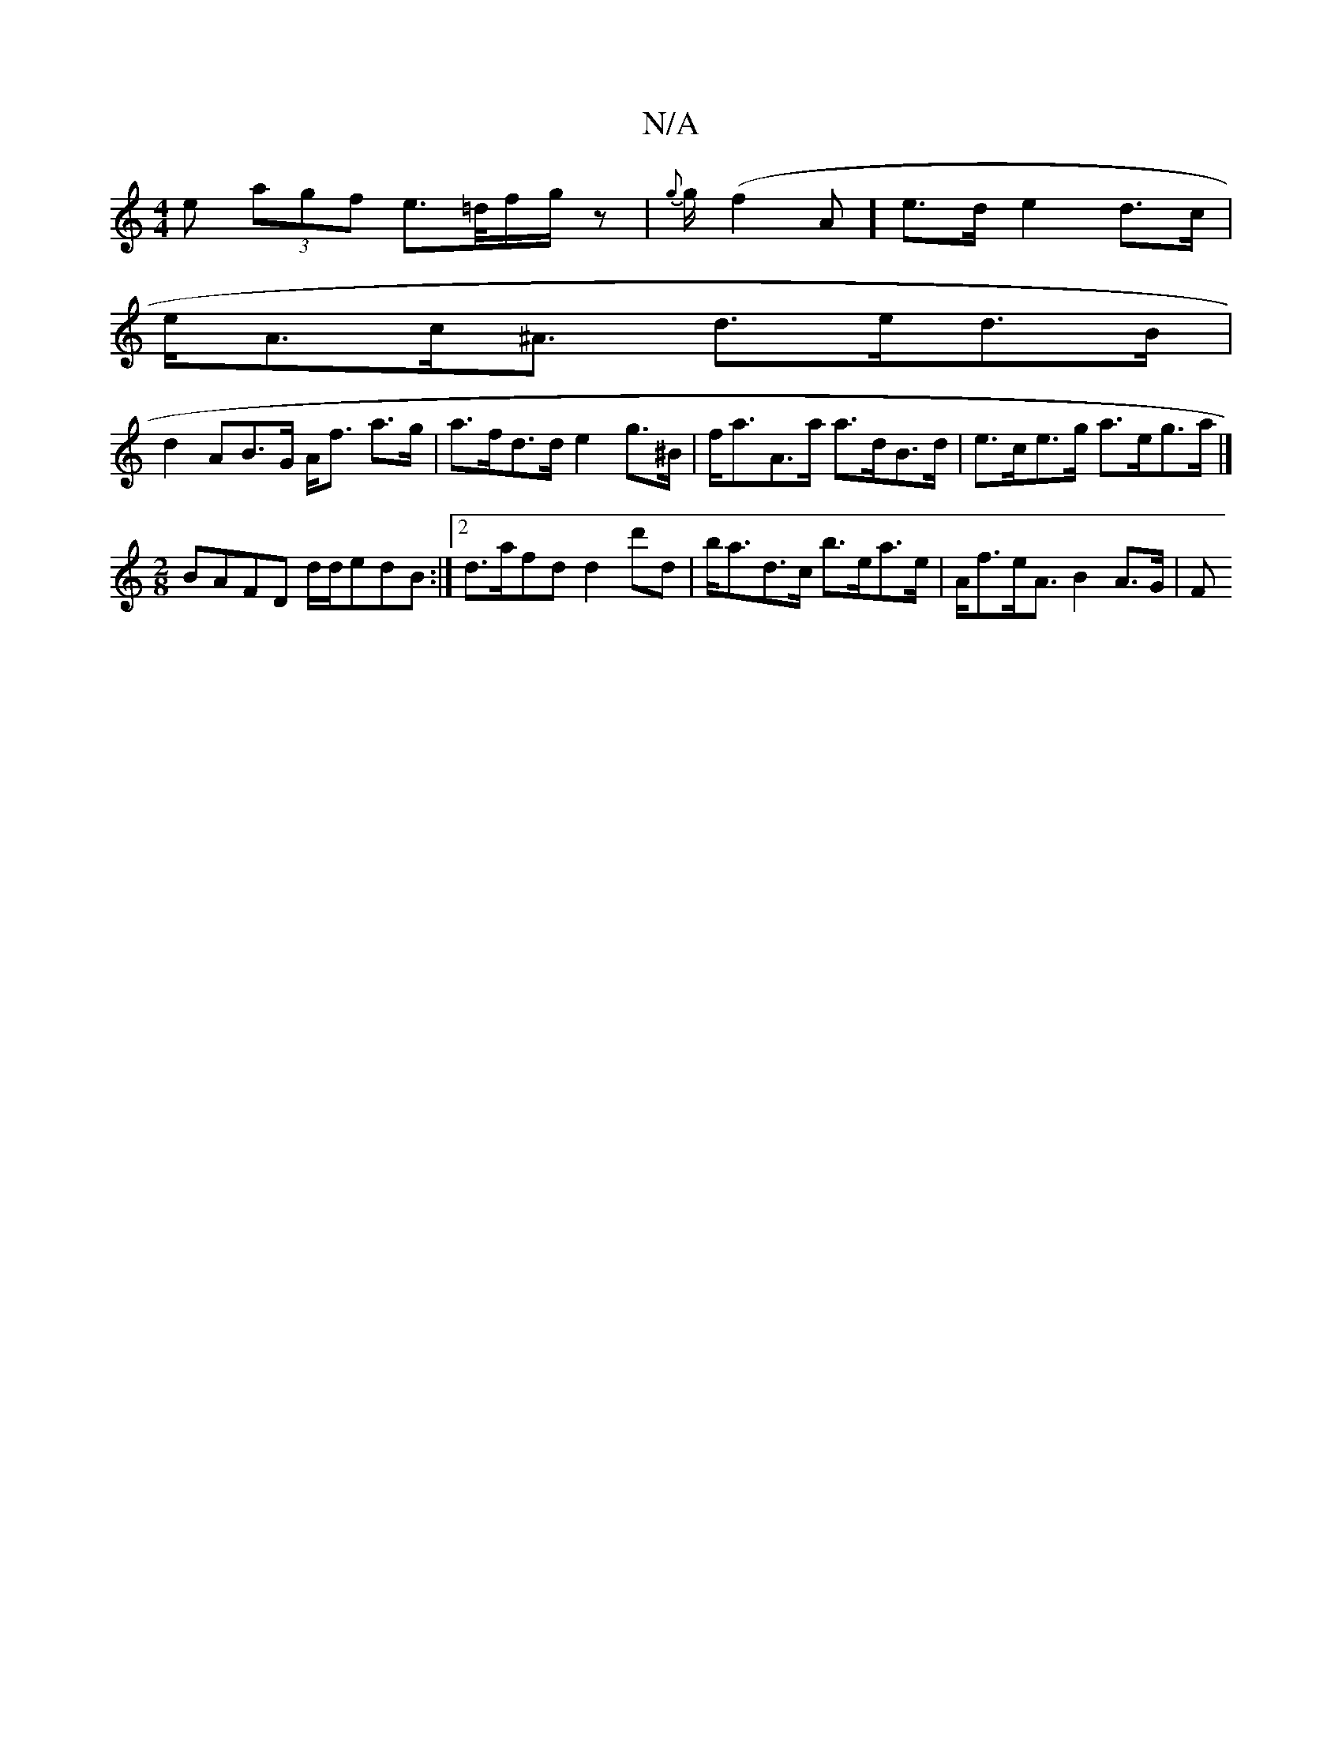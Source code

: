X:1
T:N/A
M:4/4
R:N/A
K:Cmajor
<e (3agf e>=d/f/g/ z | {g}g/2(f2 A] e>d e2 d>c |
e<Ac<^A d>ed>B |
d2AB>G A<f a>g | a>fd>d e2 g>^B | f<aA>a a>dB>d | e>ce>g a>eg>a |]
[M:2/8
BAFD d/d/edB:|2 d>afd d2 d'd|b<ad>c b>ea>e|A<fe<A B2 A>G | F